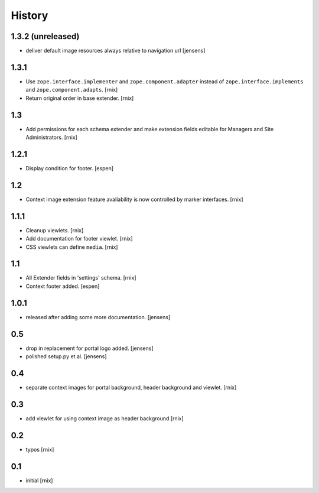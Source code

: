 
History
=======

1.3.2 (unreleased)
------------------

- deliver default image resources always relative to navigation url
  [jensens]

1.3.1
-----

- Use ``zope.interface.implementer`` and ``zope.component.adapter`` instead of
  ``zope.interface.implements`` and ``zope.component.adapts``.
  [rnix]

- Return original order in base extender.
  [rnix]

1.3
---

- Add permissions for each schema extender and make extension fields editable
  for Managers and Site Administrators.
  [rnix]

1.2.1
-----

- Display condition for footer.
  [espen]

1.2
---

- Context image extension feature availability is now controlled by marker
  interfaces.
  [rnix]

1.1.1
-----

- Cleanup viewlets.
  [rnix]

- Add documentation for footer viewlet.
  [rnix]

- CSS viewlets can define ``media``.
  [rnix]

1.1
---

- All Extender fields in 'settings' schema.
  [rnix]

- Context footer added.
  [espen]

1.0.1
-----

- released after adding some more documentation.
  [jensens]

0.5
---

- drop in replacement for portal logo added.
  [jensens]

- polished setup.py et al.
  [jensens]

0.4
---

- separate context images for portal background, header background and viewlet.
  [rnix]

0.3
---

- add viewlet for using context image as header background
  [rnix]

0.2
---

- typos
  [rnix]

0.1
---

- initial
  [rnix]
